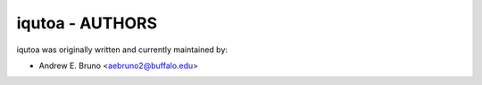 ========================================================================
iqutoa - AUTHORS
========================================================================

iqutoa was originally written and currently maintained by:

- Andrew E. Bruno <aebruno2@buffalo.edu>
